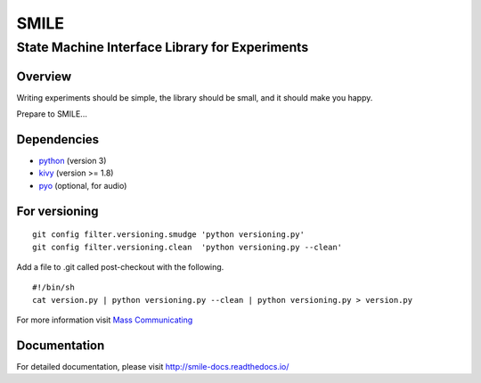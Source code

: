 ======
SMILE
======
-----------------------------------------------
State Machine Interface Library for Experiments
-----------------------------------------------

Overview
========

Writing experiments should be simple, the library should be small, and
it should make you happy.

Prepare to SMILE...


Dependencies
============

- `python <https://www.python.org/>`_ (version 3)
- `kivy <http://www.kivy.org/>`_ (version >= 1.8)
- `pyo <http://ajaxsoundstudio.com/software/pyo/>`_ (optional, for audio)


For versioning
==============

::

    git config filter.versioning.smudge 'python versioning.py'
    git config filter.versioning.clean  'python versioning.py --clean'

Add a file to .git called post-checkout with the following.

::

    #!/bin/sh
    cat version.py | python versioning.py --clean | python versioning.py > version.py

For more information visit `Mass Communicating <https://mass-communicating.com/code/2013/11/08/python-versions.html>`_


Documentation
=============

For detailed documentation, please visit http://smile-docs.readthedocs.io/
